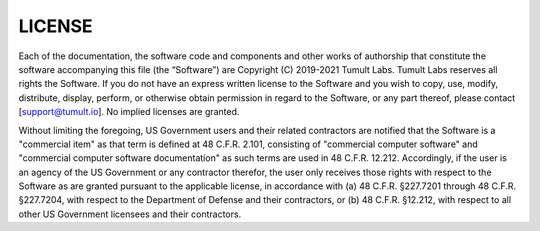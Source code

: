 LICENSE
========

Each of the documentation, the software code and components and other works of authorship that constitute the software accompanying this file (the “Software”) are Copyright (C) 2019-2021 Tumult Labs. Tumult Labs reserves all rights the Software. If you do not have an express written license to the Software and you wish to copy, use, modify, distribute, display, perform, or otherwise obtain permission in regard to the Software, or any part thereof, please contact [support@tumult.io]. No implied licenses are granted.

Without limiting the foregoing, US Government users and their related contractors are notified that the Software is a "commercial item" as that term is defined at 48 C.F.R. 2.101, consisting of "commercial computer software" and "commercial computer software documentation" as such terms are used in 48 C.F.R. 12.212. Accordingly, if the user is an agency of the US Government or any contractor therefor, the user only receives those rights with respect to the Software as are granted pursuant to the applicable license, in accordance with (a) 48 C.F.R. §227.7201 through 48 C.F.R. §227.7204, with respect to the Department of Defense and their contractors, or (b) 48 C.F.R. §12.212, with respect to all other US Government licensees and their contractors.
